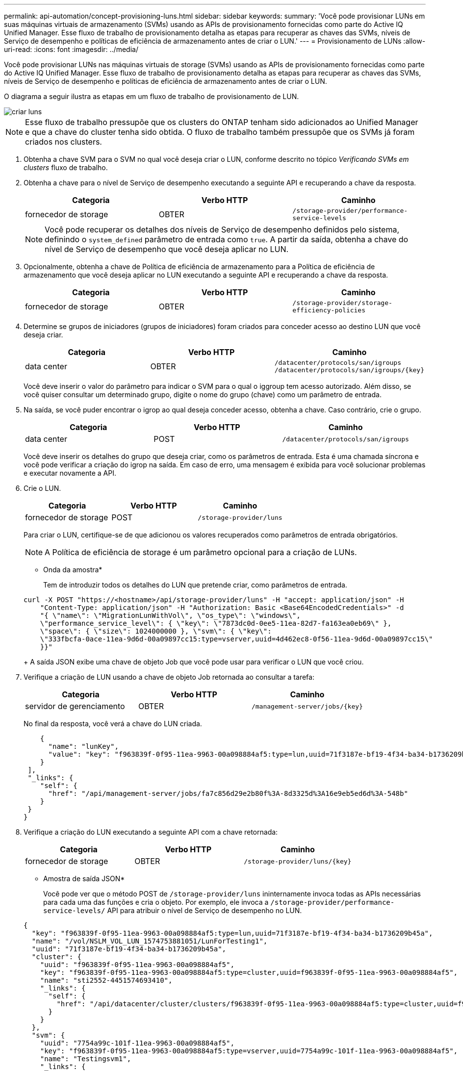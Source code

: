 ---
permalink: api-automation/concept-provisioning-luns.html 
sidebar: sidebar 
keywords:  
summary: 'Você pode provisionar LUNs em suas máquinas virtuais de armazenamento (SVMs) usando as APIs de provisionamento fornecidas como parte do Active IQ Unified Manager. Esse fluxo de trabalho de provisionamento detalha as etapas para recuperar as chaves das SVMs, níveis de Serviço de desempenho e políticas de eficiência de armazenamento antes de criar o LUN.' 
---
= Provisionamento de LUNs
:allow-uri-read: 
:icons: font
:imagesdir: ../media/


[role="lead"]
Você pode provisionar LUNs nas máquinas virtuais de storage (SVMs) usando as APIs de provisionamento fornecidas como parte do Active IQ Unified Manager. Esse fluxo de trabalho de provisionamento detalha as etapas para recuperar as chaves das SVMs, níveis de Serviço de desempenho e políticas de eficiência de armazenamento antes de criar o LUN.

O diagrama a seguir ilustra as etapas em um fluxo de trabalho de provisionamento de LUN.

image::../media/create-luns.gif[criar luns]

[NOTE]
====
Esse fluxo de trabalho pressupõe que os clusters do ONTAP tenham sido adicionados ao Unified Manager e que a chave do cluster tenha sido obtida. O fluxo de trabalho também pressupõe que os SVMs já foram criados nos clusters.

====
. Obtenha a chave SVM para o SVM no qual você deseja criar o LUN, conforme descrito no tópico _Verificando SVMs em clusters_ fluxo de trabalho.
. Obtenha a chave para o nível de Serviço de desempenho executando a seguinte API e recuperando a chave da resposta.
+
[cols="1a,1a,1a"]
|===
| Categoria | Verbo HTTP | Caminho 


 a| 
fornecedor de storage
 a| 
OBTER
 a| 
`/storage-provider/performance-service-levels`

|===
+
[NOTE]
====
Você pode recuperar os detalhes dos níveis de Serviço de desempenho definidos pelo sistema, definindo o `system_defined` parâmetro de entrada como `true`. A partir da saída, obtenha a chave do nível de Serviço de desempenho que você deseja aplicar no LUN.

====
. Opcionalmente, obtenha a chave de Política de eficiência de armazenamento para a Política de eficiência de armazenamento que você deseja aplicar no LUN executando a seguinte API e recuperando a chave da resposta.
+
[cols="1a,1a,1a"]
|===
| Categoria | Verbo HTTP | Caminho 


 a| 
fornecedor de storage
 a| 
OBTER
 a| 
`/storage-provider/storage-efficiency-policies`

|===
. Determine se grupos de iniciadores (grupos de iniciadores) foram criados para conceder acesso ao destino LUN que você deseja criar.
+
[cols="1a,1a,1a"]
|===
| Categoria | Verbo HTTP | Caminho 


 a| 
data center
 a| 
OBTER
 a| 
`/datacenter/protocols/san/igroups`  `+/datacenter/protocols/san/igroups/{key}+`

|===
+
Você deve inserir o valor do parâmetro para indicar o SVM para o qual o iggroup tem acesso autorizado. Além disso, se você quiser consultar um determinado grupo, digite o nome do grupo (chave) como um parâmetro de entrada.

. Na saída, se você puder encontrar o igrop ao qual deseja conceder acesso, obtenha a chave. Caso contrário, crie o grupo.
+
[cols="1a,1a,1a"]
|===
| Categoria | Verbo HTTP | Caminho 


 a| 
data center
 a| 
POST
 a| 
`/datacenter/protocols/san/igroups`

|===
+
Você deve inserir os detalhes do grupo que deseja criar, como os parâmetros de entrada. Esta é uma chamada síncrona e você pode verificar a criação do igrop na saída. Em caso de erro, uma mensagem é exibida para você solucionar problemas e executar novamente a API.

. Crie o LUN.
+
[cols="1a,1a,1a"]
|===
| Categoria | Verbo HTTP | Caminho 


 a| 
fornecedor de storage
 a| 
POST
 a| 
`/storage-provider/luns`

|===
+
Para criar o LUN, certifique-se de que adicionou os valores recuperados como parâmetros de entrada obrigatórios.

+
[NOTE]
====
A Política de eficiência de storage é um parâmetro opcional para a criação de LUNs.

====
+
* Onda da amostra*

+
Tem de introduzir todos os detalhes do LUN que pretende criar, como parâmetros de entrada.

+
[listing]
----
curl -X POST "https://<hostname>/api/storage-provider/luns" -H "accept: application/json" -H
    "Content-Type: application/json" -H "Authorization: Basic <Base64EncodedCredentials>" -d
    "{ \"name\": \"MigrationLunWithVol\", \"os_type\": \"windows\",
    \"performance_service_level\": { \"key\": \"7873dc0d-0ee5-11ea-82d7-fa163ea0eb69\" },
    \"space\": { \"size\": 1024000000 }, \"svm\": { \"key\":
    \"333fbcfa-0ace-11ea-9d6d-00a09897cc15:type=vserver,uuid=4d462ec8-0f56-11ea-9d6d-00a09897cc15\"
    }}"
----
+
A saída JSON exibe uma chave de objeto Job que você pode usar para verificar o LUN que você criou.

. Verifique a criação de LUN usando a chave de objeto Job retornada ao consultar a tarefa:
+
[cols="1a,1a,1a"]
|===
| Categoria | Verbo HTTP | Caminho 


 a| 
servidor de gerenciamento
 a| 
OBTER
 a| 
`+/management-server/jobs/{key}+`

|===
+
No final da resposta, você verá a chave do LUN criada.

+
[listing]
----
    {
      "name": "lunKey",
      "value": "key": "f963839f-0f95-11ea-9963-00a098884af5:type=lun,uuid=71f3187e-bf19-4f34-ba34-b1736209b45a"
    }
 ],
 "_links": {
    "self": {
      "href": "/api/management-server/jobs/fa7c856d29e2b80f%3A-8d3325d%3A16e9eb5ed6d%3A-548b"
    }
 }
}
----
. Verifique a criação do LUN executando a seguinte API com a chave retornada:
+
[cols="1a,1a,1a"]
|===
| Categoria | Verbo HTTP | Caminho 


 a| 
fornecedor de storage
 a| 
OBTER
 a| 
`+/storage-provider/luns/{key}+`

|===
+
* Amostra de saída JSON*

+
Você pode ver que o método POST de `/storage-provider/luns` ininternamente invoca todas as APIs necessárias para cada uma das funções e cria o objeto. Por exemplo, ele invoca a `/storage-provider/performance-service-levels/` API para atribuir o nível de Serviço de desempenho no LUN.

+
[listing]
----
{
  "key": "f963839f-0f95-11ea-9963-00a098884af5:type=lun,uuid=71f3187e-bf19-4f34-ba34-b1736209b45a",
  "name": "/vol/NSLM_VOL_LUN_1574753881051/LunForTesting1",
  "uuid": "71f3187e-bf19-4f34-ba34-b1736209b45a",
  "cluster": {
    "uuid": "f963839f-0f95-11ea-9963-00a098884af5",
    "key": "f963839f-0f95-11ea-9963-00a098884af5:type=cluster,uuid=f963839f-0f95-11ea-9963-00a098884af5",
    "name": "sti2552-4451574693410",
    "_links": {
      "self": {
        "href": "/api/datacenter/cluster/clusters/f963839f-0f95-11ea-9963-00a098884af5:type=cluster,uuid=f963839f-0f95-11ea-9963-00a098884af5"
      }
    }
  },
  "svm": {
    "uuid": "7754a99c-101f-11ea-9963-00a098884af5",
    "key": "f963839f-0f95-11ea-9963-00a098884af5:type=vserver,uuid=7754a99c-101f-11ea-9963-00a098884af5",
    "name": "Testingsvm1",
    "_links": {
      "self": {
        "href": "/api/datacenter/svm/svms/f963839f-0f95-11ea-9963-00a098884af5:type=vserver,uuid=7754a99c-101f-11ea-9963-00a098884af5"
      }
    }
  },
  "volume": {
    "uuid": "961778bb-2be9-4b4a-b8da-57c7026e52ad",
    "key": "f963839f-0f95-11ea-9963-00a098884af5:type=volume,uuid=961778bb-2be9-4b4a-b8da-57c7026e52ad",
    "name": "NSLM_VOL_LUN_1574753881051",
    "_links": {
      "self": {
        "href": "/api/datacenter/storage/volumes/f963839f-0f95-11ea-9963-00a098884af5:type=volume,uuid=961778bb-2be9-4b4a-b8da-57c7026e52ad"
      }
    }
  },
  "assigned_performance_service_level": {
    "key": "861f6e4d-0c35-11ea-9d73-fa163e706bc4",
    "name": "Value",
    "peak_iops": 75,
    "expected_iops": 75,
    "_links": {
      "self": {
        "href": "/api/storage-provider/performance-service-levels/861f6e4d-0c35-11ea-9d73-fa163e706bc4"
      }
    }
  },
  "recommended_performance_service_level": {
    "key": null,
    "name": "Idle",
    "peak_iops": null,
    "expected_iops": null,
    "_links": {}
  },
  "assigned_storage_efficiency_policy": {
    "key": null,
    "name": "Unassigned",
    "_links": {}
  },
  "space": {
    "size": 1024458752
  },
  "os_type": "linux",
  "_links": {
    "self": {
      "href": "/api/storage-provider/luns/f963839f-0f95-11ea-9963-00a098884af5%3Atype%3Dlun%2Cuuid%3D71f3187e-bf19-4f34-ba34-b1736209b45a"
    }
  }
}
----




== Etapas de solução de problemas para falha na criação ou mapeamento de LUN

Ao concluir esse fluxo de trabalho, você ainda poderá ver uma falha na criação de LUN. Mesmo que o LUN seja criado com sucesso, o mapeamento LUN com o igroup pode falhar devido à indisponibilidade de um LIF SAN ou ponto de extremidade de acesso no nó em que você cria o LUN. Em caso de falha, você pode ver a seguinte mensagem:

[listing]
----
The nodes <node_name> and <partner_node_name> have no LIFs configured with the iSCSI or FCP protocol for Vserver <server_name>. Use the access-endpoints API to create a LIF for the LUN.
----
Siga estas etapas de solução de problemas para contornar essa falha.

. Crie um ponto de extremidade de acesso compatível com o protocolo ISCSI/FCP no SVM no qual você tentou criar o LUN.
+
[cols="1a,1a,1a"]
|===
| Categoria | Verbo HTTP | Caminho 


 a| 
fornecedor de storage
 a| 
POST
 a| 
`/storage-provider/access-endpoints`

|===
+
* Onda da amostra*

+
Você deve inserir os detalhes do endpoint de acesso que deseja criar, como os parâmetros de entrada.

+
[NOTE]
====
Certifique-se de que, no parâmetro de entrada, adicionou o `address` para indicar o nó inicial do LUN e o `ha_address` para indicar o nó parceiro do nó inicial. Quando você executa essa operação, ela cria pontos de extremidade de acesso no nó inicial e no nó do parceiro.

====
+
[listing]
----
curl -X POST "https://<hostname>/api/storage-provider/access-endpoints" -H "accept:
    application/json" -H "Content-Type: application/json" -H "Authorization: Basic <Base64EncodedCredentials>" -d "{ \"data_protocols\": [ \"iscsi\" ], \"ip\": {
    \"address\": \"10.162.83.126\", \"ha_address\": \"10.142.83.126\", \"netmask\":
    \"255.255.0.0\" }, \"lun\": { \"key\":
    \"e4f33f90-f75f-11e8-9ed9-00a098e3215f:type=lun,uuid=b8e0c1ae-0997-47c5-97d2-1677d3ec08ff\" },
    \"name\": \"aep_example\" }"
----
. Consulte a tarefa com a chave de objeto Job retornada na saída JSON para verificar se ela foi executada com sucesso para adicionar os pontos de extremidade de acesso à SVM e se os serviços iSCSI/FCP foram ativados na SVM.
+
[cols="1a,1a,1a"]
|===
| Categoria | Verbo HTTP | Caminho 


 a| 
servidor de gerenciamento
 a| 
OBTER
 a| 
`+/management-server/jobs/{key}+`

|===
+
* Amostra de saída JSON*

+
No final da saída, você pode ver a chave dos endpoints de acesso criados. Na saída a seguir, o `"name": "accessEndpointKey"` valor indica o ponto de extremidade de acesso criado no nó inicial do LUN, para o qual a chave é `9c964258-14ef-11ea-95e2-00a098e32c28`. O `"name": "accessEndpointHAKey"` valor indica o ponto de extremidade de acesso criado no nó de parceiro do nó inicial, para o qual a chave é `9d347006-14ef-11ea-8760-00a098e3215f`.

+
[listing]
----
  "job_results": [
    {
      "name": "accessEndpointKey",
      "value": "e4f33f90-f75f-11e8-9ed9-00a098e3215f:type=network_lif,lif_uuid=9c964258-14ef-11ea-95e2-00a098e32c28"
    },
    {
      "name": "accessEndpointHAKey",
      "value": "e4f33f90-f75f-11e8-9ed9-00a098e3215f:type=network_lif,lif_uuid=9d347006-14ef-11ea-8760-00a098e3215f"
    }
  ],
  "_links": {
    "self": {
      "href": "/api/management-server/jobs/71377eeea0b25633%3A-30a2dbfe%3A16ec620945d%3A-7f5a"
    }
  }
}
----
. Modifique o LUN para atualizar o mapeamento do igrop. Para obter mais informações sobre a modificação do fluxo de trabalho, consulte ""Modificação de cargas de trabalho de armazenamento"".
+
[cols="1a,1a,1a"]
|===
| Categoria | Verbo HTTP | Caminho 


 a| 
fornecedor de storage
 a| 
PATCH
 a| 
`+/storage-provider/lun/{key}+`

|===
+
Na entrada, especifique a chave igrop com a qual você deseja atualizar o mapeamento LUN, juntamente com a chave LUN.

+
* Onda da amostra*

+
[listing]
----
curl -X PATCH "https://<hostname>/api/storage-provider/luns/e4f33f90-f75f-11e8-9ed9-00a098e3215f%3Atype%3Dlun%2Cuuid%3Db8e0c1ae-0997-47c5-97d2-1677d3ec08ff"
-H "accept: application/json" -H "Content-Type: application/json" -H "Authorization: Basic <Base64EncodedCredentials>" -d
"{ \"lun_maps\": [ { \"igroup\":
{ \"key\": \"e4f33f90-f75f-11e8-9ed9-00a098e3215f:type=igroup,uuid=d19ec2fa-fec7-11e8-b23d-00a098e32c28\" },
\"logical_unit_number\": 3 } ]}"
----
+
A saída JSON exibe uma chave de objeto Job que você pode usar para verificar se o mapeamento foi bem-sucedido.

. Verifique o mapeamento LUN consultando a chave LUN.
+
[cols="1a,1a,1a"]
|===
| Categoria | Verbo HTTP | Caminho 


 a| 
fornecedor de storage
 a| 
OBTER
 a| 
`+/storage-provider/luns/{key}+`

|===
+
* Amostra de saída JSON*

+
Na saída, você pode ver que o LUN foi mapeado com sucesso com o igroup (chave `d19ec2fa-fec7-11e8-b23d-00a098e32c28`) com o qual foi inicialmente provisionado.

+
[listing]
----
{
  "key": "e4f33f90-f75f-11e8-9ed9-00a098e3215f:type=lun,uuid=b8e0c1ae-0997-47c5-97d2-1677d3ec08ff",
  "name": "/vol/NSLM_VOL_LUN_1575282642267/example_lun",
  "uuid": "b8e0c1ae-0997-47c5-97d2-1677d3ec08ff",
  "cluster": {
    "uuid": "e4f33f90-f75f-11e8-9ed9-00a098e3215f",
    "key": "e4f33f90-f75f-11e8-9ed9-00a098e3215f:type=cluster,uuid=e4f33f90-f75f-11e8-9ed9-00a098e3215f",
    "name": "umeng-aff220-01-02",
    "_links": {
      "self": {
        "href": "/api/datacenter/cluster/clusters/e4f33f90-f75f-11e8-9ed9-00a098e3215f:type=cluster,uuid=e4f33f90-f75f-11e8-9ed9-00a098e3215f"
      }
    }
  },
  "svm": {
    "uuid": "97f47088-fa8e-11e8-9ed9-00a098e3215f",
    "key": "e4f33f90-f75f-11e8-9ed9-00a098e3215f:type=vserver,uuid=97f47088-fa8e-11e8-9ed9-00a098e3215f",
    "name": "NSLM12_SVM_ritu",
    "_links": {
      "self": {
        "href": "/api/datacenter/svm/svms/e4f33f90-f75f-11e8-9ed9-00a098e3215f:type=vserver,uuid=97f47088-fa8e-11e8-9ed9-00a098e3215f"
      }
    }
  },
  "volume": {
    "uuid": "a1e09503-a478-43a0-8117-d25491840263",
    "key": "e4f33f90-f75f-11e8-9ed9-00a098e3215f:type=volume,uuid=a1e09503-a478-43a0-8117-d25491840263",
    "name": "NSLM_VOL_LUN_1575282642267",
    "_links": {
      "self": {
        "href": "/api/datacenter/storage/volumes/e4f33f90-f75f-11e8-9ed9-00a098e3215f:type=volume,uuid=a1e09503-a478-43a0-8117-d25491840263"
      }
    }
  },
  "lun_maps": [
    {
      "igroup": {
        "uuid": "d19ec2fa-fec7-11e8-b23d-00a098e32c28",
        "key": "e4f33f90-f75f-11e8-9ed9-00a098e3215f:type=igroup,uuid=d19ec2fa-fec7-11e8-b23d-00a098e32c28",
        "name": "lun55_igroup",
        "_links": {
          "self": {
            "href": "/api/datacenter/protocols/san/igroups/e4f33f90-f75f-11e8-9ed9-00a098e3215f:type=igroup,uuid=d19ec2fa-fec7-11e8-b23d-00a098e32c28"
          }
        }
      },
      "logical_unit_number": 3
    }
  ],
  "assigned_performance_service_level": {
    "key": "cf2aacda-10df-11ea-bbe6-fa163e599489",
    "name": "Value",
    "peak_iops": 75,
    "expected_iops": 75,
    "_links": {
      "self": {
        "href": "/api/storage-provider/performance-service-levels/cf2aacda-10df-11ea-bbe6-fa163e599489"
      }
    }
  },
  "recommended_performance_service_level": {
    "key": null,
    "name": "Idle",
    "peak_iops": null,
    "expected_iops": null,
    "_links": {}
  },
  "assigned_storage_efficiency_policy": {
    "key": null,
    "name": "Unassigned",
    "_links": {}
  },
  "space": {
    "size": 1073741824
  },
  "os_type": "linux",
  "_links": {
    "self": {
      "href": "/api/storage-provider/luns/e4f33f90-f75f-11e8-9ed9-00a098e3215f%3Atype%3Dlun%2Cuuid%3Db8e0c1ae-0997-47c5-97d2-1677d3ec08ff"
    }
  }
}
----

